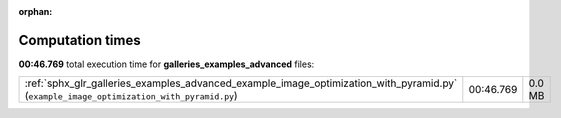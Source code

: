 
:orphan:

.. _sphx_glr_galleries_examples_advanced_sg_execution_times:

Computation times
=================
**00:46.769** total execution time for **galleries_examples_advanced** files:

+-----------------------------------------------------------------------------------------------------------------------------------------+-----------+--------+
| :ref:`sphx_glr_galleries_examples_advanced_example_image_optimization_with_pyramid.py` (``example_image_optimization_with_pyramid.py``) | 00:46.769 | 0.0 MB |
+-----------------------------------------------------------------------------------------------------------------------------------------+-----------+--------+
